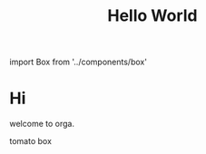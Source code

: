 #+TITLE: Hello World
#+HTML: import Box from '../components/box'

* Hi

welcome to orga.

#+begin_export html
<Box>tomato box</Box>
#+end_export
